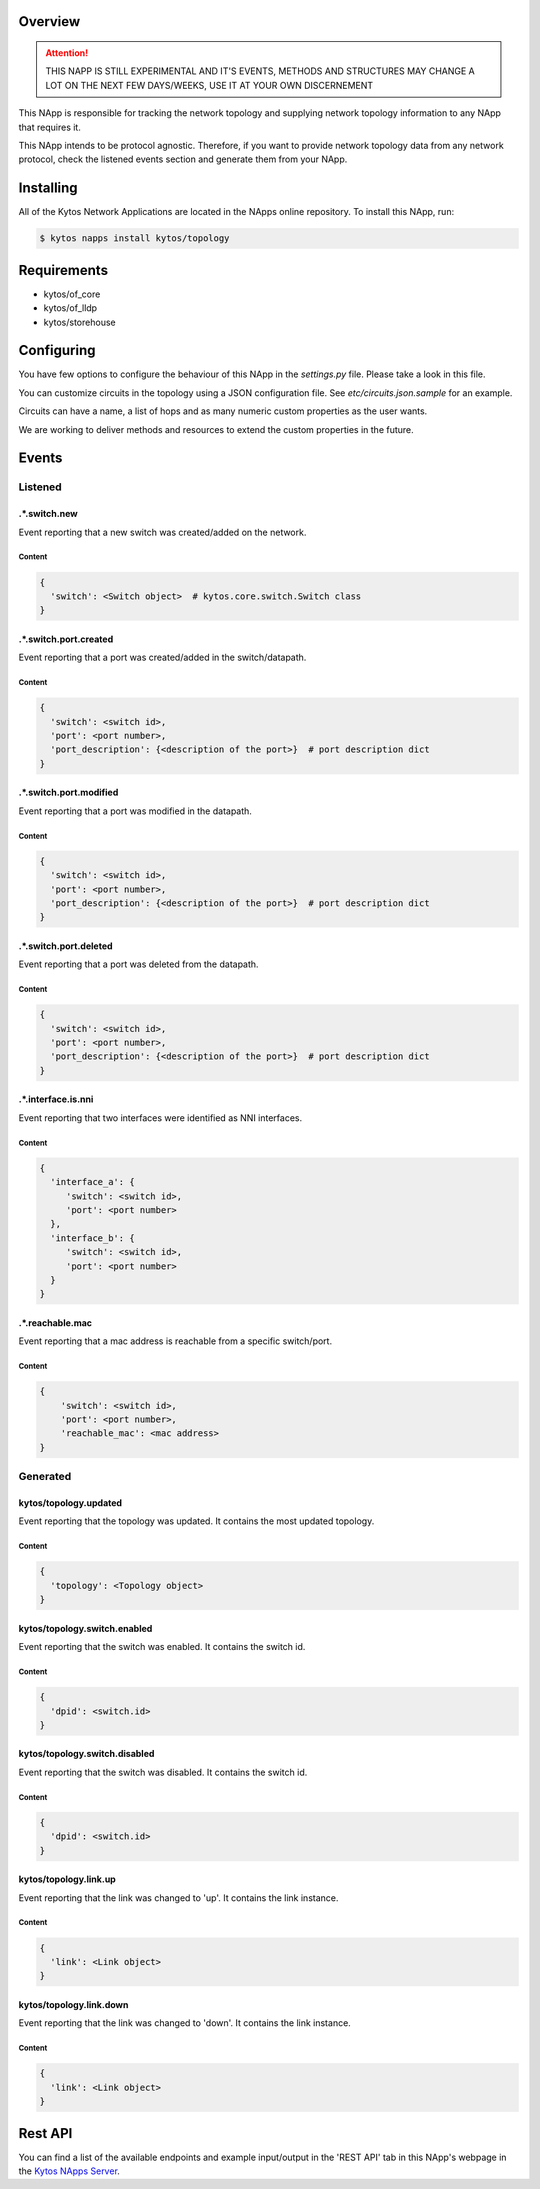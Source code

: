 ########
Overview
########

|License| |Build| |Coverage| |Quality|

.. attention::

    THIS NAPP IS STILL EXPERIMENTAL AND IT'S EVENTS, METHODS AND STRUCTURES MAY
    CHANGE A LOT ON THE NEXT FEW DAYS/WEEKS, USE IT AT YOUR OWN DISCERNEMENT

This NApp is responsible for tracking the network topology and supplying
network topology information to any NApp that requires it.

This NApp intends to be protocol agnostic. Therefore, if you want to provide
network topology data from any network protocol, check the listened events
section and generate them from your NApp.

##########
Installing
##########

All of the Kytos Network Applications are located in the NApps online
repository. To install this NApp, run:

.. code:: shell

   $ kytos napps install kytos/topology

############
Requirements
############

- kytos/of_core
- kytos/of_lldp
- kytos/storehouse

###########
Configuring
###########

You have few options to configure the behaviour of this NApp in the
`settings.py` file. Please take a look in this file.

You can customize circuits in the topology using a JSON configuration file. See
`etc/circuits.json.sample` for an example.

Circuits can have a name, a list of hops and as many numeric custom properties
as the user wants.

We are working to deliver methods and resources to extend the custom properties
in the future.

######
Events
######

********
Listened
********

.*.switch.new
==================
Event reporting that a new switch was created/added on the network.

Content
-------

.. code-block:: python3

   {
     'switch': <Switch object>  # kytos.core.switch.Switch class
   }

.*.switch.port.created
======================
Event reporting that a port was created/added in the switch/datapath.

Content
-------

.. code-block:: python3

   {
     'switch': <switch id>,
     'port': <port number>,
     'port_description': {<description of the port>}  # port description dict
   }

.*.switch.port.modified
=======================
Event reporting that a port was modified in the datapath.

Content
-------

.. code-block:: python3

   {
     'switch': <switch id>,
     'port': <port number>,
     'port_description': {<description of the port>}  # port description dict
   }

.*.switch.port.deleted
======================
Event reporting that a port was deleted from the datapath.

Content
-------

.. code-block:: python3

   {
     'switch': <switch id>,
     'port': <port number>,
     'port_description': {<description of the port>}  # port description dict
   }

.*.interface.is.nni
===================
Event reporting that two interfaces were identified as NNI interfaces.

Content
-------

.. code-block:: python3

   {
     'interface_a': {
        'switch': <switch id>,
        'port': <port number>
     },
     'interface_b': {
        'switch': <switch id>,
        'port': <port number>
     }
   }

.*.reachable.mac
================
Event reporting that a mac address is reachable from a specific switch/port.

Content
-------

.. code-block:: python3

    {
        'switch': <switch id>,
        'port': <port number>,
        'reachable_mac': <mac address>
    }

*********
Generated
*********

kytos/topology.updated
======================
Event reporting that the topology was updated. It contains the most updated
topology.

Content
-------

.. code-block:: python3

   {
     'topology': <Topology object>
   }

kytos/topology.switch.enabled
=============================
Event reporting that the switch was enabled. It contains the switch id.

Content
-------

.. code-block:: python3

   {
     'dpid': <switch.id>
   }

kytos/topology.switch.disabled
==============================
Event reporting that the switch was disabled. It contains the switch id.

Content
-------

.. code-block:: python3

   {
     'dpid': <switch.id>
   }

kytos/topology.link.up
======================
Event reporting that the link was changed to 'up'. It contains the link instance.

Content
-------

.. code-block:: python3

   {
     'link': <Link object>
   }

kytos/topology.link.down
========================
Event reporting that the link was changed to 'down'. It contains the link instance.

Content
-------

.. code-block:: python3

   {
     'link': <Link object>
   }

########
Rest API
########

You can find a list of the available endpoints and example input/output in the
'REST API' tab in this NApp's webpage in the `Kytos NApps Server
<https://napps.kytos.io/kytos/topology>`_.

.. |License| image:: https://img.shields.io/github/license/kytos/kytos.svg
   :target: https://github.com/kytos/topology/blob/master/LICENSE
.. |Build| image:: https://scrutinizer-ci.com/g/kytos/topology/badges/build.png?b=master
  :alt: Build status
  :target: https://scrutinizer-ci.com/g/kytos/topology/?branch=master
.. |Coverage| image:: https://scrutinizer-ci.com/g/kytos/topology/badges/coverage.png?b=master
  :alt: Code coverage
  :target: https://scrutinizer-ci.com/g/kytos/topology/?branch=master
.. |Quality| image:: https://scrutinizer-ci.com/g/kytos/topology/badges/quality-score.png?b=master
  :alt: Code-quality score
  :target: https://scrutinizer-ci.com/g/kytos/topology/?branch=master
